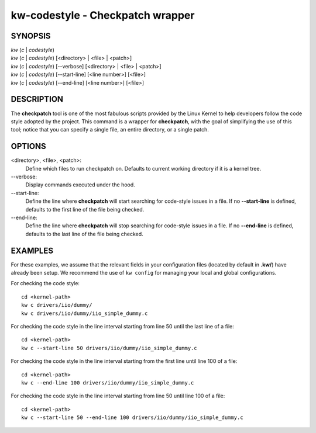 =================================
kw-codestyle - Checkpatch wrapper
=================================

.. _codestyle-doc:

SYNOPSIS
========
| *kw* (*c* | *codestyle*)
| *kw* (*c* | *codestyle*) [<directory> | <file> | <patch>]
| *kw* (*c* | *codestyle*) [\--verbose] [<directory> | <file> | <patch>]
| *kw* (*c* | *codestyle*) [\--start-line] [<line number>] [<file>]
| *kw* (*c* | *codestyle*) [\--end-line] [<line number>] [<file>]

DESCRIPTION
===========
The **checkpatch** tool is one of the most fabulous scripts provided by the
Linux Kernel to help developers follow the code style adopted by the project.
This command is a wrapper for **checkpatch**, with the goal of simplifying the
use of this tool; notice that you can specify a single file, an entire
directory, or a single patch.

OPTIONS
=======
<directory>, <file>, <patch>:
  Define which files to run checkpatch on. Defaults to current working
  directory if it is a kernel tree.

\--verbose:
  Display commands executed under the hood.

\--start-line:
  Define the line where **checkpatch** will start searching for code-style
  issues in a file. If no **--start-line** is defined, defaults to the first
  line of the file being checked.

\--end-line:
  Define the line where **checkpatch** will stop searching for code-style
  issues in a file. If no **--end-line** is defined, defaults to the last
  line of the file being checked.

EXAMPLES
========
For these examples, we assume that the relevant fields in your configuration 
files (located by default in **.kw/**) have already been setup. We recommend
the use of ``kw config`` for managing your local and global configurations.

For checking the code style::

  cd <kernel-path>
  kw c drivers/iio/dummy/
  kw c drivers/iio/dummy/iio_simple_dummy.c

For checking the code style in the line interval starting from line 50 until
the last line of a file::

  cd <kernel-path>
  kw c --start-line 50 drivers/iio/dummy/iio_simple_dummy.c

For checking the code style in the line interval starting from the first line
until line 100 of a file::

  cd <kernel-path>
  kw c --end-line 100 drivers/iio/dummy/iio_simple_dummy.c

For checking the code style in the line interval starting from line 50 until
line 100 of a file::

  cd <kernel-path>
  kw c --start-line 50 --end-line 100 drivers/iio/dummy/iio_simple_dummy.c
